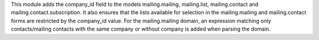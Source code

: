 This module adds the company_id field to the models mailing.mailing, mailing.list, mailing.contact and mailing.contact.subscription.
It also ensures that the lists available for selection in the mailing.mailing and mailing.contact forms are restricted by the company_id value.
For the mailing.mailing domain, an expression matching only contacts/mailing contacts with the same company or without company is added when parsing the domain.

